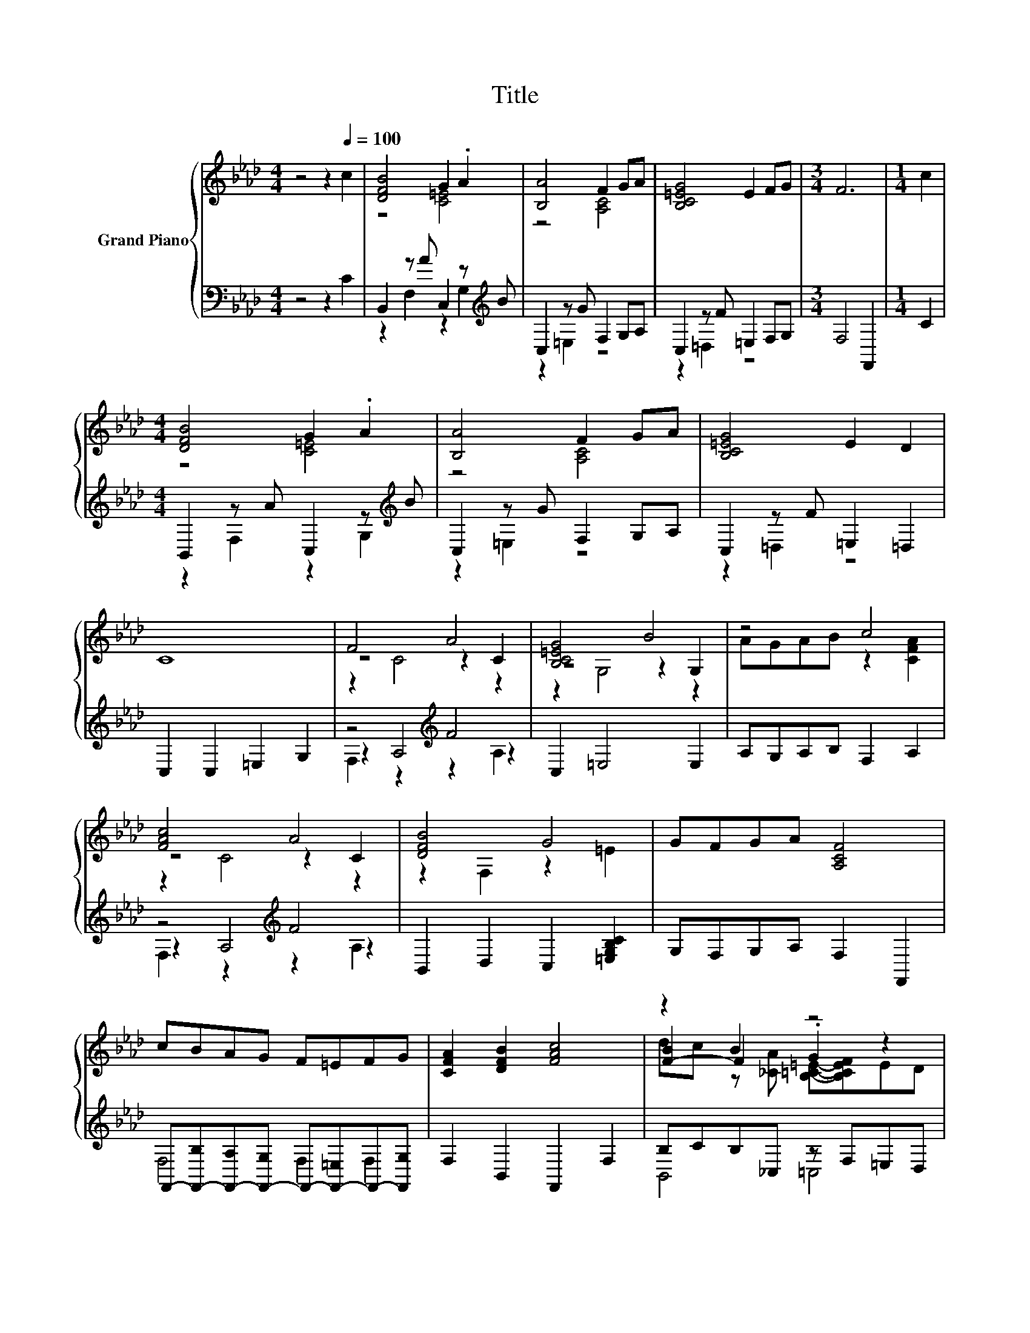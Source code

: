 X:1
T:Title
%%score { ( 1 3 5 ) | ( 2 4 6 ) }
L:1/8
M:4/4
K:Ab
V:1 treble nm="Grand Piano"
V:3 treble 
V:5 treble 
V:2 bass 
V:4 bass 
V:6 bass 
V:1
 z4 z2[Q:1/4=100] c2 | [DFB]4 G2 .A2 | [B,A]4 F2 GA | [B,C=EG]4 E2 FG |[M:3/4] F6 |[M:1/4] c2 | %6
[M:4/4] [DFB]4 G2 .A2 | [B,A]4 F2 GA | [B,C=EG]4 E2 D2 | C8 | F4 A4 | [B,C=EG]4 B4 | z4 c4 | %13
 [FAc]4 A4 | [DFB]4 G4 | GFGA [A,CF]4 | cBAG F=EFG | [CFA]2 [DFB]2 [FAc]4 | z2 B2 z4 | %19
 C6 [B,C=E]2 | [A,CF]6 z2 |] %21
V:2
 z4 z2 C2 | B,,2 z A C,2 z[K:treble] B | C,2 z G F,2 G,A, | C,2 z F =E,2 F,G, |[M:3/4] F,4 F,,2 | %5
[M:1/4] C2 |[M:4/4] B,,2 z A C,2 z[K:treble] B | C,2 z G F,2 G,A, | C,2 z F =E,2 =D,2 | %9
 C,2 C,2 =E,2 G,2 | z4[K:treble] F4 | C,2 =E,4 E,2 | A,G,A,B, F,2 A,2 | z4[K:treble] F4 | %14
 B,,2 D,2 C,2 [=E,G,B,C]2 | G,F,G,A, F,2 F,,2 | %16
 F,,-[F,,-B,][F,,-A,][F,,-G,] F,,-[F,,-=E,]F,,-[F,,G,] | F,2 B,,2 F,,2 F,2 | B,CB,_C, z F,=E,D, | %19
 C,2 =E,2 G,2 C,2 | F,4 F,,2 z2 |] %21
V:3
 x8 | z4 [C=E]4 | z4 [A,C]4 | x8 |[M:3/4] x6 |[M:1/4] x2 |[M:4/4] z4 [C=E]4 | z4 [A,C]4 | x8 | x8 | %10
 z4 z2 C2 | z4 z2 G,2 | AGAB z2 [CFA]2 | z4 z2 C2 | z2 F,2 z2 =E2 | x8 | x8 | x8 | %18
 [F-B]2 F2 .G2 z2 | x8 | x8 |] %21
V:4
 x8 | z2 F,2 z2 G,2[K:treble] | z2 =E,2 z4 | z2 =D,2 z4 |[M:3/4] x6 |[M:1/4] x2 | %6
[M:4/4] z2 F,2 z2 G,2[K:treble] | z2 =E,2 z4 | z2 =D,2 z4 | x8 | z2 A,4[K:treble] z2 | x8 | x8 | %13
 z2 A,4[K:treble] z2 | x8 | x8 | F,4 F,2 F,2 | x8 | B,,4 =C,4 | x8 | x8 |] %21
V:5
 x8 | x8 | x8 | x8 |[M:3/4] x6 |[M:1/4] x2 |[M:4/4] x8 | x8 | x8 | x8 | z2 C4 z2 | z2 G,4 z2 | x8 | %13
 z2 C4 z2 | x8 | x8 | x8 | x8 | dc z [_CA] [B,=C=E]-[B,CEF]ED | x8 | x8 |] %21
V:6
 x8 | x7[K:treble] x | x8 | x8 |[M:3/4] x6 |[M:1/4] x2 |[M:4/4] x7[K:treble] x | x8 | x8 | x8 | %10
 F,2 z2[K:treble] z2 A,2 | x8 | x8 | F,2 z2[K:treble] z2 A,2 | x8 | x8 | x8 | x8 | x8 | x8 | x8 |] %21

